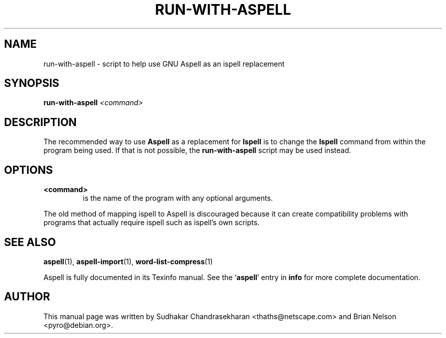 .TH RUN-WITH-ASPELL 1 "2004-03-03" "GNU" "Aspell Abbreviated User's Manual"
.SH NAME
run\-with\-aspell \- script to help use GNU Aspell as an ispell
replacement
.SH SYNOPSIS
.B run\-with\-aspell
.I "<command>"
.br
.SH "DESCRIPTION"
The recommended way to use 
.B Aspell
as a replacement for
.B Ispell
is to change the 
.B Ispell
command from within the program being used.  If that is not possible,
the
.B run-with-aspell
script may be used instead.
.SH OPTIONS
.TP
.B <command>
is the name of the program with any optional arguments.
.PP
The old method of mapping ispell to Aspell is discouraged because it can
create compatibility problems with programs that actually require ispell
such as ispell's own scripts.
.SH SEE ALSO
.PP
.BR aspell (1),
.BR aspell\-import (1),
.BR word\-list\-compress (1)
.PP
Aspell is fully documented in its Texinfo manual.  See the
.RB "`\|" aspell "\|'"
entry in
.B info
for more complete documentation.
.SH AUTHOR
This manual page was written by Sudhakar Chandrasekharan
<thaths@netscape.com> and Brian Nelson <pyro@debian.org>.
